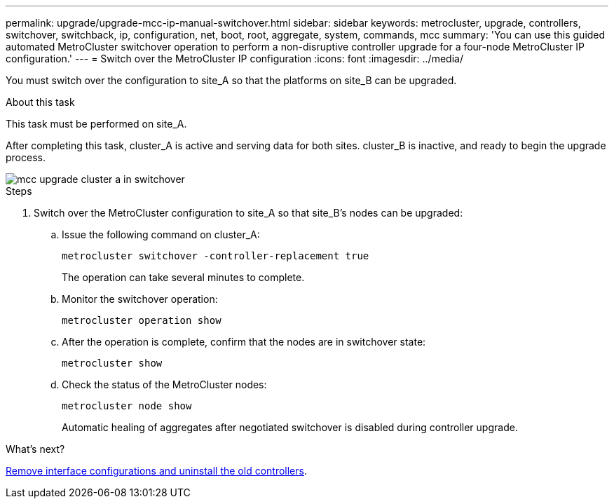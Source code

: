 ---
permalink: upgrade/upgrade-mcc-ip-manual-switchover.html
sidebar: sidebar
keywords: metrocluster, upgrade, controllers, switchover, switchback, ip, configuration, net, boot, root, aggregate, system, commands, mcc
summary: 'You can use this guided automated MetroCluster switchover operation to perform a non-disruptive controller upgrade for a four-node MetroCluster IP configuration.'
---
= Switch over the MetroCluster IP configuration
:icons: font
:imagesdir: ../media/

[.lead]
You must switch over the configuration to site_A so that the platforms on site_B can be upgraded.

.About this task

This task must be performed on site_A.

After completing this task, cluster_A is active and serving data for both sites. cluster_B is inactive, and ready to begin the upgrade process.

image::../media/mcc_upgrade_cluster_a_in_switchover.png[]

.Steps

. Switch over the MetroCluster configuration to site_A so that site_B's nodes can be upgraded:

.. Issue the following command on cluster_A:
+
`metrocluster switchover -controller-replacement true`
+
The operation can take several minutes to complete.

.. Monitor the switchover operation:
+
`metrocluster operation show`

.. After the operation is complete, confirm that the nodes are in switchover state:
+
`metrocluster show`

.. Check the status of the MetroCluster nodes:
+
`metrocluster node show`
+
Automatic healing of aggregates after negotiated switchover is disabled during controller upgrade.

.What's next?
link:upgrade-mcc-ip-manual-uninstall-controllers.html[Remove interface configurations and uninstall the old controllers].